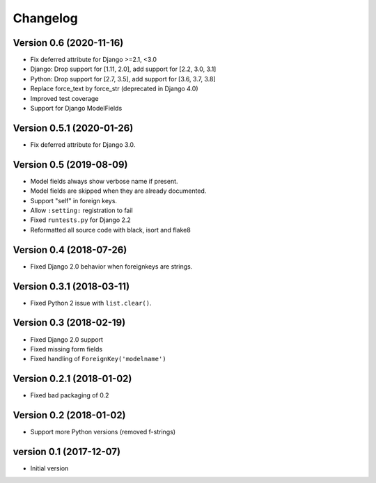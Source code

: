 Changelog
=========

Version 0.6 (2020-11-16)
--------------------------

* Fix deferred attribute for Django >=2.1, <3.0
* Django: Drop support for [1.11, 2.0], add support for [2.2, 3.0, 3.1]
* Python: Drop support for [2.7, 3.5], add support for [3.6, 3.7, 3.8]
* Replace force_text by force_str (deprecated in Django 4.0)
* Improved test coverage
* Support for Django ModelFields


Version 0.5.1 (2020-01-26)
--------------------------

* Fix deferred attribute for Django 3.0.


Version 0.5 (2019-08-09)
------------------------

* Model fields always show verbose name if present.
* Model fields are skipped when they are already documented.
* Support "self" in foreign keys.
* Allow ``:setting:`` registration to fail
* Fixed ``runtests.py`` for Django 2.2
* Reformatted all source code with black, isort and flake8


Version 0.4 (2018-07-26)
------------------------

* Fixed Django 2.0 behavior when foreignkeys are strings.


Version 0.3.1 (2018-03-11)
--------------------------

* Fixed Python 2 issue with ``list.clear()``.


Version 0.3 (2018-02-19)
------------------------

* Fixed Django 2.0 support
* Fixed missing form fields
* Fixed handling of ``ForeignKey('modelname')``


Version 0.2.1 (2018-01-02)
------------------------

* Fixed bad packaging of 0.2


Version 0.2 (2018-01-02)
------------------------

* Support more Python versions (removed f-strings)


version 0.1 (2017-12-07)
------------------------

* Initial version
